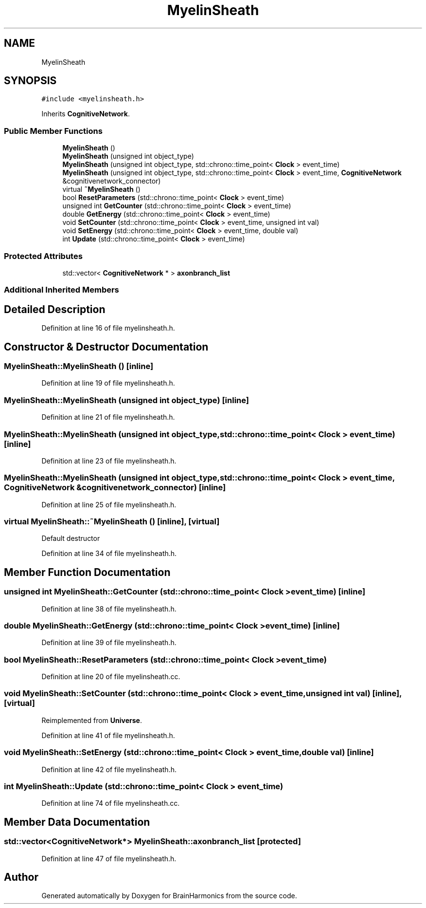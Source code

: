 .TH "MyelinSheath" 3 "Tue Oct 10 2017" "Version 0.1" "BrainHarmonics" \" -*- nroff -*-
.ad l
.nh
.SH NAME
MyelinSheath
.SH SYNOPSIS
.br
.PP
.PP
\fC#include <myelinsheath\&.h>\fP
.PP
Inherits \fBCognitiveNetwork\fP\&.
.SS "Public Member Functions"

.in +1c
.ti -1c
.RI "\fBMyelinSheath\fP ()"
.br
.ti -1c
.RI "\fBMyelinSheath\fP (unsigned int object_type)"
.br
.ti -1c
.RI "\fBMyelinSheath\fP (unsigned int object_type, std::chrono::time_point< \fBClock\fP > event_time)"
.br
.ti -1c
.RI "\fBMyelinSheath\fP (unsigned int object_type, std::chrono::time_point< \fBClock\fP > event_time, \fBCognitiveNetwork\fP &cognitivenetwork_connector)"
.br
.ti -1c
.RI "virtual \fB~MyelinSheath\fP ()"
.br
.ti -1c
.RI "bool \fBResetParameters\fP (std::chrono::time_point< \fBClock\fP > event_time)"
.br
.ti -1c
.RI "unsigned int \fBGetCounter\fP (std::chrono::time_point< \fBClock\fP > event_time)"
.br
.ti -1c
.RI "double \fBGetEnergy\fP (std::chrono::time_point< \fBClock\fP > event_time)"
.br
.ti -1c
.RI "void \fBSetCounter\fP (std::chrono::time_point< \fBClock\fP > event_time, unsigned int val)"
.br
.ti -1c
.RI "void \fBSetEnergy\fP (std::chrono::time_point< \fBClock\fP > event_time, double val)"
.br
.ti -1c
.RI "int \fBUpdate\fP (std::chrono::time_point< \fBClock\fP > event_time)"
.br
.in -1c
.SS "Protected Attributes"

.in +1c
.ti -1c
.RI "std::vector< \fBCognitiveNetwork\fP * > \fBaxonbranch_list\fP"
.br
.in -1c
.SS "Additional Inherited Members"
.SH "Detailed Description"
.PP 
Definition at line 16 of file myelinsheath\&.h\&.
.SH "Constructor & Destructor Documentation"
.PP 
.SS "MyelinSheath::MyelinSheath ()\fC [inline]\fP"

.PP
Definition at line 19 of file myelinsheath\&.h\&.
.SS "MyelinSheath::MyelinSheath (unsigned int object_type)\fC [inline]\fP"

.PP
Definition at line 21 of file myelinsheath\&.h\&.
.SS "MyelinSheath::MyelinSheath (unsigned int object_type, std::chrono::time_point< \fBClock\fP > event_time)\fC [inline]\fP"

.PP
Definition at line 23 of file myelinsheath\&.h\&.
.SS "MyelinSheath::MyelinSheath (unsigned int object_type, std::chrono::time_point< \fBClock\fP > event_time, \fBCognitiveNetwork\fP & cognitivenetwork_connector)\fC [inline]\fP"

.PP
Definition at line 25 of file myelinsheath\&.h\&.
.SS "virtual MyelinSheath::~MyelinSheath ()\fC [inline]\fP, \fC [virtual]\fP"
Default destructor 
.PP
Definition at line 34 of file myelinsheath\&.h\&.
.SH "Member Function Documentation"
.PP 
.SS "unsigned int MyelinSheath::GetCounter (std::chrono::time_point< \fBClock\fP > event_time)\fC [inline]\fP"

.PP
Definition at line 38 of file myelinsheath\&.h\&.
.SS "double MyelinSheath::GetEnergy (std::chrono::time_point< \fBClock\fP > event_time)\fC [inline]\fP"

.PP
Definition at line 39 of file myelinsheath\&.h\&.
.SS "bool MyelinSheath::ResetParameters (std::chrono::time_point< \fBClock\fP > event_time)"

.PP
Definition at line 20 of file myelinsheath\&.cc\&.
.SS "void MyelinSheath::SetCounter (std::chrono::time_point< \fBClock\fP > event_time, unsigned int val)\fC [inline]\fP, \fC [virtual]\fP"

.PP
Reimplemented from \fBUniverse\fP\&.
.PP
Definition at line 41 of file myelinsheath\&.h\&.
.SS "void MyelinSheath::SetEnergy (std::chrono::time_point< \fBClock\fP > event_time, double val)\fC [inline]\fP"

.PP
Definition at line 42 of file myelinsheath\&.h\&.
.SS "int MyelinSheath::Update (std::chrono::time_point< \fBClock\fP > event_time)"

.PP
Definition at line 74 of file myelinsheath\&.cc\&.
.SH "Member Data Documentation"
.PP 
.SS "std::vector<\fBCognitiveNetwork\fP*> MyelinSheath::axonbranch_list\fC [protected]\fP"

.PP
Definition at line 47 of file myelinsheath\&.h\&.

.SH "Author"
.PP 
Generated automatically by Doxygen for BrainHarmonics from the source code\&.
